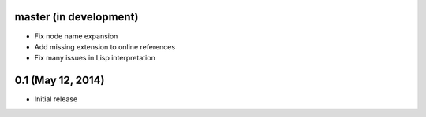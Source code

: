 master (in development)
=======================

- Fix node name expansion
- Add missing extension to online references
- Fix many issues in Lisp interpretation

0.1 (May 12, 2014)
==================

- Initial release
